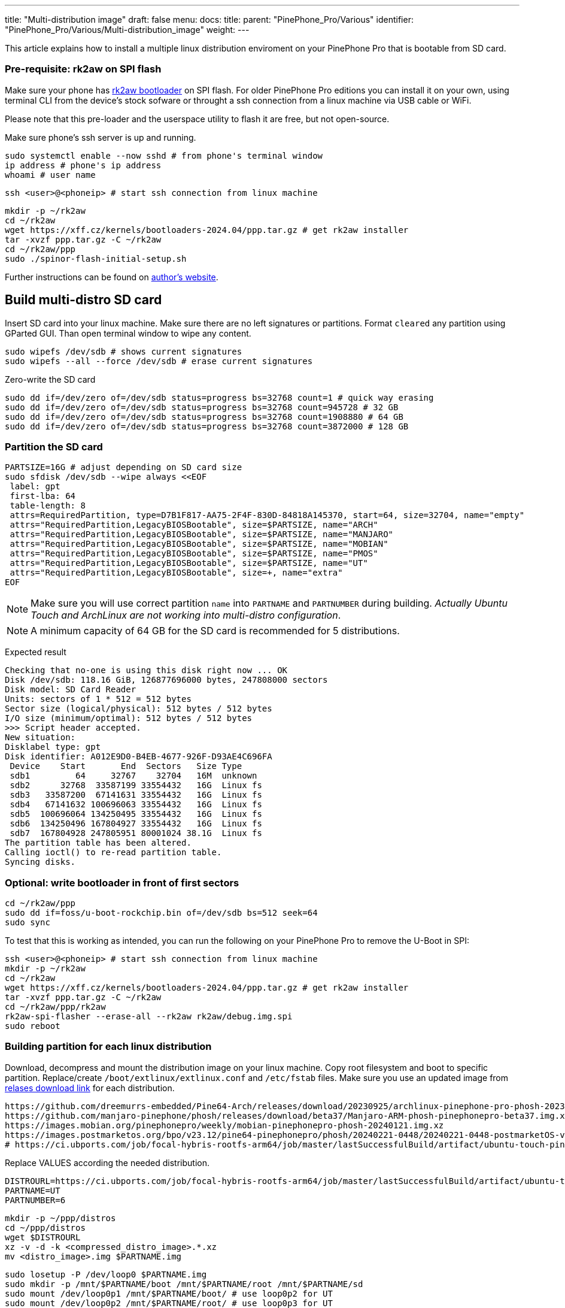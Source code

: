 ---
title: "Multi-distribution image"
draft: false
menu:
  docs:
    title:
    parent: "PinePhone_Pro/Various"
    identifier: "PinePhone_Pro/Various/Multi-distribution_image"
    weight: 
---

This article explains how to install a multiple linux distribution enviroment on your PinePhone Pro that is bootable from SD card.

=== Pre-requisite: rk2aw on SPI flash
Make sure your phone has link:/documentation/PinePhone_Pro/Software/Bootloaders/#rk2aw[rk2aw bootloader] on SPI flash. For older PinePhone Pro editions you can install it on your own, using terminal CLI from the device's stock sofware or throught a ssh connection from a linux machine via USB cable or WiFi.

Please note that this pre-loader and the userspace utility to flash it are free, but not open-source. 

Make sure phone’s ssh server is up and running.

 sudo systemctl enable --now sshd # from phone's terminal window
 ip address # phone's ip address
 whoami # user name

 ssh <user>@<phoneip> # start ssh connection from linux machine

 mkdir -p ~/rk2aw
 cd ~/rk2aw
 wget https://xff.cz/kernels/bootloaders-2024.04/ppp.tar.gz # get rk2aw installer
 tar -xvzf ppp.tar.gz -C ~/rk2aw
 cd ~/rk2aw/ppp
 sudo ./spinor-flash-initial-setup.sh

Further instructions can be found on link:https://xff.cz/kernels/bootloaders-2024.04/ppp/rk2aw/INSTALL[author's website].

== Build multi-distro SD card

Insert SD card into your linux machine. Make sure there are no left signatures or partitions. Format `cleared` any partition using GParted GUI. Than open terminal window to wipe any content.

 sudo wipefs /dev/sdb # shows current signatures
 sudo wipefs --all --force /dev/sdb # erase current signatures

Zero-write the SD card

 sudo dd if=/dev/zero of=/dev/sdb status=progress bs=32768 count=1 # quick way erasing
 sudo dd if=/dev/zero of=/dev/sdb status=progress bs=32768 count=945728 # 32 GB
 sudo dd if=/dev/zero of=/dev/sdb status=progress bs=32768 count=1908880 # 64 GB
 sudo dd if=/dev/zero of=/dev/sdb status=progress bs=32768 count=3872000 # 128 GB

=== Partition the SD card

 PARTSIZE=16G # adjust depending on SD card size
 sudo sfdisk /dev/sdb --wipe always <<EOF
  label: gpt
  first-lba: 64
  table-length: 8
  attrs=RequiredPartition, type=D7B1F817-AA75-2F4F-830D-84818A145370, start=64, size=32704, name="empty"
  attrs="RequiredPartition,LegacyBIOSBootable", size=$PARTSIZE, name="ARCH"
  attrs="RequiredPartition,LegacyBIOSBootable", size=$PARTSIZE, name="MANJARO"
  attrs="RequiredPartition,LegacyBIOSBootable", size=$PARTSIZE, name="MOBIAN"
  attrs="RequiredPartition,LegacyBIOSBootable", size=$PARTSIZE, name="PMOS"
  attrs="RequiredPartition,LegacyBIOSBootable", size=$PARTSIZE, name="UT"
  attrs="RequiredPartition,LegacyBIOSBootable", size=+, name="extra"
 EOF

NOTE: Make sure you will use correct partition `name` into `PARTNAME` and `PARTNUMBER` during building. _Actually Ubuntu Touch and ArchLinux are not working into multi-distro configuration_.

NOTE: A minimum capacity of 64 GB for the SD card is recommended for 5 distributions.

Expected result

 Checking that no-one is using this disk right now ... OK
 Disk /dev/sdb: 118.16 GiB, 126877696000 bytes, 247808000 sectors
 Disk model: SD Card Reader  
 Units: sectors of 1 * 512 = 512 bytes
 Sector size (logical/physical): 512 bytes / 512 bytes
 I/O size (minimum/optimal): 512 bytes / 512 bytes
 >>> Script header accepted.
 New situation:
 Disklabel type: gpt
 Disk identifier: A012E9D0-B4EB-4677-926F-D93AE4C696FA
  Device    Start       End  Sectors   Size Type
  sdb1         64     32767    32704   16M  unknown
  sdb2      32768  33587199 33554432   16G  Linux fs
  sdb3   33587200  67141631 33554432   16G  Linux fs
  sdb4   67141632 100696063 33554432   16G  Linux fs
  sdb5  100696064 134250495 33554432   16G  Linux fs
  sdb6  134250496 167804927 33554432   16G  Linux fs
  sdb7  167804928 247805951 80001024 38.1G  Linux fs
 The partition table has been altered.
 Calling ioctl() to re-read partition table.
 Syncing disks.

=== Optional: write bootloader in front of first sectors

 cd ~/rk2aw/ppp
 sudo dd if=foss/u-boot-rockchip.bin of=/dev/sdb bs=512 seek=64
 sudo sync

To test that this is working as intended, you can run the following on your PinePhone Pro to remove the U-Boot in SPI:

 ssh <user>@<phoneip> # start ssh connection from linux machine
 mkdir -p ~/rk2aw
 cd ~/rk2aw
 wget https://xff.cz/kernels/bootloaders-2024.04/ppp.tar.gz # get rk2aw installer
 tar -xvzf ppp.tar.gz -C ~/rk2aw
 cd ~/rk2aw/ppp/rk2aw
 rk2aw-spi-flasher --erase-all --rk2aw rk2aw/debug.img.spi
 sudo reboot

=== Building partition for each linux distribution

Download, decompress and mount the distribution image on your linux machine. Copy root filesystem and boot to specific partition. Replace/create `/boot/extlinux/extlinux.conf` and `/etc/fstab` files. Make sure you use an updated image from link:/documentation/PinePhone_Pro/Software/Releases[relases download link] for each distribution.

 https://github.com/dreemurrs-embedded/Pine64-Arch/releases/download/20230925/archlinux-pinephone-pro-phosh-20230925.img.xz
 https://github.com/manjaro-pinephone/phosh/releases/download/beta37/Manjaro-ARM-phosh-pinephonepro-beta37.img.xz
 https://images.mobian.org/pinephonepro/weekly/mobian-pinephonepro-phosh-20240121.img.xz
 https://images.postmarketos.org/bpo/v23.12/pine64-pinephonepro/phosh/20240221-0448/20240221-0448-postmarketOS-v23.12-phosh-22.3-pine64-pinephonepro.img.xz
 # https://ci.ubports.com/job/focal-hybris-rootfs-arm64/job/master/lastSuccessfulBuild/artifact/ubuntu-touch-pinephone-pro-img-arm64.raw.xz # actually this distribution doesn't work on multi-distro image


Replace VALUES according the needed distribution.

 DISTROURL=https://ci.ubports.com/job/focal-hybris-rootfs-arm64/job/master/lastSuccessfulBuild/artifact/ubuntu-touch-pinephone-pro-img-arm64.raw.xz
 PARTNAME=UT
 PARTNUMBER=6

 mkdir -p ~/ppp/distros
 cd ~/ppp/distros
 wget $DISTROURL
 xz -v -d -k <compressed_distro_image>.*.xz
 mv <distro_image>.img $PARTNAME.img

 sudo losetup -P /dev/loop0 $PARTNAME.img
 sudo mkdir -p /mnt/$PARTNAME/boot /mnt/$PARTNAME/root /mnt/$PARTNAME/sd
 sudo mount /dev/loop0p1 /mnt/$PARTNAME/boot/ # use loop0p2 for UT
 sudo mount /dev/loop0p2 /mnt/$PARTNAME/root/ # use loop0p3 for UT

 sudo dd if=/dev/loop0p2 of=/dev/sdb$PARTNUMBER bs=1M status=progress conv=fsync # use loop0p3 for UT
 sudo mount /dev/sdb$PARTNUMBER /mnt/$PARTNAME/sd/
 sudo scp -r /mnt/$PARTNAME/boot/* /mnt/$PARTNAME/sd/boot
 # sudo mv /mnt/$PARTNAME/sd/boot/boot.scr /mnt/$PARTNAME/sd/boot/boot.scrORIG # rename if present
 sudo mkdir -p /mnt/$PARTNAME/sd/boot/extlinux
 # sudo mv /mnt/$PARTNAME/sd/boot/extlinux/extlinux.conf /mnt/$PARTNAME/sd/boot/extlinux/extlinux.confORIG # rename if present
 # sudo mv /mnt/$PARTNAME/sd/etc/fstab /mnt/$PARTNAME/sd/etc/fstabORIG # rename

 sudo tee /mnt/$PARTNAME/sd/boot/extlinux/extlinux.conf <<EOF
 #/boot/extlinux/extlinux.conf
 menu title Pinephone Pro Boot Menu
 label l0
 menu label $PARTNAME
 #
 #uncomment for ARCH, MANJARO
 #fdt /boot/dtbs/rockchip/rk3399-pinephone-pro.dtb
 #initrd /boot/initramfs-linux.img
 #
 #uncomment for ARCH
 #kernel /boot/Image.gz
 #
 #uncomment for MANJARO
 #kernel /boot/Image
 #
 #uncomment for MOBIAN
 #linux /boot/vmlinuz-6.6-rockchip
 #initrd /boot/initrd.img-6.6-rockchip
 #fdtdir /boot/dtb-6.6-rockchip/
 #
 #uncomment for PMOS
 #fdtdir /boot/dtbs-pine64-pinephonepro/
 #linux /boot/vmlinuz
 #initrd /boot/initramfs-extra
 #
 #uncomment for ARCH, MANJARO, MOBIAN, PMOS
 #append root=PARTLABEL=$PARTNAME console=ttyS2,115200 console=tty0 loglevel=7 rw rootwait
 #
 #uncomment for UT
 #linux /boot/vmlinuz-6.5.0-okpine-ut
 #initrd /boot/initrd.img-6.5.0-okpine-ut
 #fdtdir /boot/dtb-6.5.0-okpine-ut/	
 #append root=PARTLABEL=$PARTNAME console=ttyS2,115200 consoleblank=0 loglevel=7 systempart=/dev/disk/by-partlabel/system datapart=/dev/disk/by-partlabel/userdata security=apparmor splash plymouth.ignore-serial-consoles vt.global_cursor_default=0
 EOF

 sudo tee /mnt/$PARTNAME/sd/etc/fstab <<EOF
 #<file system>      <dir> <type> <options>                 <dump> <pass>
 #uncomment for ARCH
 #PARTLABEL=$PARTNAME /     ext4   rw,relatime               0      1
 #
 #uncomment for MANJARO
 #PARTLABEL=MANJARO /   ext4     defaults    0   1
 #
 #uncomment for MOBIAN
 #PARTLABEL=$PARTNAME /     ext4   defaults,x-systemd.growfs 0      1
 #PARTLABEL=$PARTNAME /boot ext4   defaults,x-systemd.growfs 0      2  
 #
 #uncomment for PMOS
 #PARTLABEL=$PARTNAME /     ext4  defaults 0 0
 #PARTLABEL=$PARTNAME /boot fat32 defaults 0 0
 #
 #uncomment for UT
 #PARTLABEL=$PARTNAME /         ext4 defaults 0 1
 #PARTLABEL=$PARTNAME /boot     ext4 defaults 0 2
 #PARTLABEL=$PARTNAME /userdata ext4 defaults 0 2
 EOF

=== Unmount, detach all building images and resize partition.

 sudo umount /mnt/$PARTNAME/*
 sudo rm -r /mnt/$PARTNAME
 sudo losetup -D

On first boot, if it doesn't happen automatically, you can manually resize each image to fill his entire partition using GParted GUI software or running command.

 sudo e2fsck -f /dev/sdb$PARTNUMBER
 sudo resize2fs /dev/sdb$PARTNUMBER

Repeat the building process for each needed distribution.

=== Build PostmarketOS image

You can optionally use bootstrap to generate distro image, instead of direct download. Make sure you install pmbootstrap before building image.

 git clone --depth=1 https://git.sr.ht/~postmarketos/pmbootstrap
 mkdir -p ~/.local/bin
 ln -s "$PWD/pmbootstrap/pmbootstrap.py" ~/.local/bin/pmbootstrap
 source ~/.profile # remember to update your environment
 pmbootstrap --version # if this returns error see next command

 sudo tee -a ~/.profile <<EOF
  PATH="$HOME/.local/bin:$PATH"
 EOF

Start creating 2 GB empty image file, format and mount it.

 sudo su
 dd if=/dev/zero of=postmarketos.img bs=1 count=0 seek=2G status=progress && sync
 mkfs.ext4 postmarketos.img
 losetup -P /dev/loop0 postmarketos.img
 exit

Build PostmarketOS image via pmbootstrap

 pmbootstrap init # follow all the setup directions
 pmbootstrap status
 pmbootstrap pull
 pmbootstrap install --sdcard=/dev/loop0
 pmbootstrap shutdown # remember to deactivare chroot after the image creation
 
== Switching on device

According to megi's https://xnux.eu/rk2aw info, to operate your PinePhone Pro use power button and led feedback.

* Plug in USB power cord. Led blinks: 0.5s on, 0.5s off. Battery is slowly charging.
* Press shortly power button. Graphical menu appears, than just select the image to boot from.
* Press longer power button, led starts to blinks rapidly. Release power button, led blinks N times each second according to the selected image.

In example:

* Led blinks once each second and 1st image is selected;
* Led blinks twice each second and 2nd image is seleted;
* Led blinks triple each second and 3rd image is selected.
* Press shortly to move to next image.
* Press longer to boot the selected image.
* In case you hold the power button too long, the device is forced to power off.

== Troubleshooting

To find exact LABEL, UUID, PARTLABEL, PARTUUID names open a terminal window.

 ssh <user>@<phoneip>
 sudo blkid

Any time a distribution update rebuilds the initramfs it is necessary to delete `/boot/boot.scr` again to keep the rk2aw menu clean.

In case you want to reinstall only one distribution, the easy way is to delete and recreate requested partition using GParted GUI.

If device doesn't start, connect a compatible link:https://pine64.com/product/pinebook-pinephone-pinetab-serial-console[serial cable] to headphone jack, switch off microswitch 6 and start a serial console to further investigate.

 ls /dev/ttyUSB* # check usb device from linux machine
 minicom -b 1500000 -D /dev/ttyUSB0
